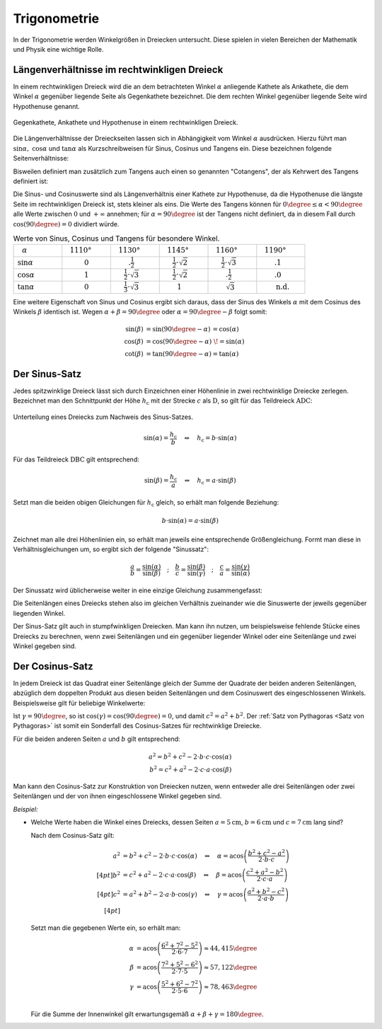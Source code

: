 .. index:: Trigonometrie
.. _Trigonometrie:

Trigonometrie
=============

In der Trigonometrie werden Winkelgrößen in Dreiecken untersucht. Diese spielen
in vielen Bereichen der Mathematik und Physik eine wichtige Rolle.


.. _Längenverhältnisse im rechtwinkligen Dreieck:

Längenverhältnisse im rechtwinkligen Dreieck
--------------------------------------------

In einem rechtwinkligen Dreieck wird die an dem betrachteten Winkel
:math:`\alpha` anliegende Kathete als Ankathete, die dem Winkel :math:`\alpha`
gegenüber liegende Seite als Gegenkathete bezeichnet. Die dem rechten Winkel
gegenüber liegende Seite wird Hypothenuse genannt.

.. figure:: ../../pics/geometrie/rechtwinkliges-dreieck.png
    :width: 60%
    :align: center
    :name: fig-rechtwinkliges-dreieck
    :alt:  fig-rechtwinkliges-dreieck

    Gegenkathete, Ankathete und Hypothenuse in einem rechtwinkligen Dreieck.

    .. only:: html

        :download:`SVG: Rechtwinkliges Dreieck
        <../../pics/geometrie/rechtwinkliges-dreieck.svg>`

.. index:: Sinus, Cosinus, Tangens, Cotangens

Die Längenverhältnisse der Dreieckseiten lassen sich in Abhängigkeit vom Winkel
:math:`\alpha` ausdrücken. Hierzu führt man :math:`\sin{\alpha},\; \cos{\alpha}`
und :math:`\tan{\alpha }` als Kurzschreibweisen für Sinus, Cosinus und Tangens
ein. Diese bezeichnen folgende Seitenverhältnisse:

.. math::
    :label: eqn-sinus

    \sin{\alpha } &= \frac{\text{Gegenkathete von } \alpha }{\text{Hypothenuse}
    }

.. math::
    :label: eqn-cosinus

    \cos{\alpha } &= \frac{\text{\phantom{geg}Ankathete von } \alpha
    }{\text{Hypothenuse} }

.. math::
    :label: eqn-tangens

    {\color{white}\ldots \qquad \,\, }\tan{\alpha } &= \frac{\text{Gegenkathete
    von } \alpha }{\text{\phantom{geg}Ankathete von } \alpha } =
    \frac{\sin{\alpha }}{\cos{\alpha }}

Bisweilen definiert man zusätzlich zum Tangens auch einen so genannten
"Cotangens", der als Kehrwert des Tangens definiert ist:

.. math::
    :label: eqn-cotangens

    {\color{white}\ldots \qquad \,\, }\cot{\alpha} =
    \frac{\text{\phantom{geg}Ankathete von } \alpha }{\text{Gegenkathete von }
    \alpha } = \frac{ \cos{\alpha} }{ \sin{\alpha} }

Die Sinus- und Cosinuswerte sind als Längenverhältnis einer Kathete zur
Hypothenuse, da die Hypothenuse die längste Seite im rechtwinkligen Dreieck ist,
stets kleiner als eins. Die Werte des Tangens können für :math:`0 \degree \le
\alpha < 90 \degree` alle Werte zwischen :math:`0` und :math:`+\infty`
annehmen; für :math:`\alpha = 90 \degree` ist der Tangens nicht definiert, da
in diesem Fall durch :math:`\cos{(90 \degree)} = 0` dividiert würde.

.. list-table:: Werte von Sinus, Cosinus und Tangens für besondere Winkel.
    :widths: 50 50 50 50 50 50
    :header-rows: 0

    * - :math:`{\color{white}1}\alpha`
      - :math:`{\color{white}\frac{1}{2}111}0°{\color{white}111}`
      - :math:`{\color{white}\frac{1}{2}11}30°{\color{white}111}`
      - :math:`{\color{white}\frac{1}{2}11}45°{\color{white}111}`
      - :math:`{\color{white}\frac{1}{2}11}60°{\color{white}111}`
      - :math:`{\color{white}\frac{1}{2}11}90°{\color{white}111}`
    * - :math:`\sin{\alpha }`
      - :math:`{\color{white}1111}0{\color{white}1111}`
      - :math:`{\color{white}111.}\frac{1}{2}{\color{white}1111}`
      - :math:`{\color{white}11}\frac{1}{2} \cdot \sqrt{2}`
      - :math:`{\color{white}11}\frac{1}{2} \cdot \sqrt{3}`
      - :math:`{\color{white}111.}1{\color{white}1111}`
    * - :math:`\cos{\alpha }`
      - :math:`{\color{white}1111}1{\color{white}1111}`
      - :math:`{\color{white}11}\frac{1}{2} \cdot \sqrt{3}`
      - :math:`{\color{white}11}\frac{1}{2} \cdot \sqrt{2}`
      - :math:`{\color{white}111.}\frac{1}{2}`
      - :math:`{\color{white}111.}0{\color{white}1111}`
    * - :math:`\tan{\alpha }`
      - :math:`{\color{white}1111}0{\color{white}1111}`
      - :math:`{\color{white}11}\frac{1}{3} \cdot \sqrt{3}`
      - :math:`{\color{white}111}1{\color{white}1111}`
      - :math:`{\color{white}111}\sqrt{3}`
      - :math:`{\color{white}111}\text{n.d.}`

Eine weitere Eigenschaft von Sinus und Cosinus ergibt sich daraus, dass der
Sinus des Winkels :math:`\alpha` mit dem Cosinus des Winkels :math:`\beta`
identisch ist. Wegen :math:`\alpha + \beta = 90 \degree` oder :math:`\alpha =
90 \degree - \beta` folgt somit:

.. math::

    \sin{(\beta)} &= \sin{(90 \degree - \alpha)}\, = \cos{(\alpha)} \\
    \cos{(\beta)} &= \cos{(90 \degree - \alpha)}\;\! = \sin{(\alpha)} \\
    \cot{(\beta)} &= \tan{(90 \degree - \alpha)} = \tan{(\alpha)}


.. index:: Sinus-Satz
.. _Sinus-Satz:

Der Sinus-Satz
--------------

Jedes spitzwinklige Dreieck lässt sich durch Einzeichnen einer Höhenlinie in
zwei rechtwinklige Dreiecke zerlegen. Bezeichnet man den Schnittpunkt der Höhe
:math:`h_{\mathrm{c}}` mit der Strecke :math:`c` als :math:`\mathrm{D}`, so gilt
für das Teildreieck :math:`\mathrm{ADC}`:

.. figure:: ../../pics/geometrie/dreieck-sinussatz.png
    :width: 40%
    :align: center
    :name: fig-sinussatz
    :alt:  fig-sinussatz

    Unterteilung eines Dreiecks zum Nachweis des Sinus-Satzes.

    .. only:: html

        :download:`SVG: Sinussatz
        <../../pics/geometrie/dreieck-sinussatz.svg>`

.. math::

    \sin{(\alpha)} = \frac{h_{\mathrm{c}}}{b} \quad \Leftrightarrow \quad h_{\mathrm{c}} = b \cdot
    \sin{(\alpha)}

Für das Teildreieck :math:`\mathrm{DBC}` gilt entsprechend:

.. math::

    \sin{(\beta)} = \frac{h_{\mathrm{c}}}{a} \quad \Leftrightarrow \quad h_{\mathrm{c}} = a \cdot
    \sin{(\beta)}

Setzt man die beiden obigen Gleichungen für :math:`h_{\mathrm{c}}` gleich, so erhält man folgende
Beziehung:

.. math::

    b \cdot \sin{(\alpha)} = a \cdot \sin{(\beta)}

Zeichnet man alle drei Höhenlinien ein, so erhält man jeweils eine entsprechende
Größengleichung. Formt man diese in Verhältnisgleichungen um, so ergibt sich der
folgende "Sinussatz":

.. math::

    \frac{a}{b} = \frac{\sin{(\alpha)}}{\sin{(\beta)}} \quad ; \quad
    \frac{b}{c} = \frac{\sin{(\beta)}}{\sin{(\gamma)}} \quad ; \quad
    \frac{c}{a} = \frac{\sin{(\gamma)}}{\sin{(\alpha)}}

Der Sinussatz wird üblicherweise weiter in eine einzige Gleichung
zusammengefasst:

.. math::
    :label: eqn-sinussatz

    \frac{a}{\sin{(\alpha)}} = \frac{b}{\sin{(\beta)}} = \frac{c}{\sin{(\gamma)}}

Die Seitenlängen eines Dreiecks stehen also im gleichen Verhältnis zueinander
wie die Sinuswerte der jeweils gegenüber liegenden Winkel.

Der Sinus-Satz gilt auch in stumpfwinkligen Dreiecken. Man kann ihn nutzen, um
beispielsweise fehlende Stücke eines Dreiecks zu berechnen, wenn zwei
Seitenlängen und ein gegenüber liegender Winkel oder eine Seitenlänge und
zwei Winkel gegeben sind.


.. index:: Cosinus-Satz
.. _Cosinus-Satz:

Der Cosinus-Satz
----------------

In jedem Dreieck ist das Quadrat einer Seitenlänge gleich der Summe der
Quadrate der beiden anderen Seitenlängen, abzüglich dem doppelten Produkt aus
diesen beiden Seitenlängen und dem Cosinuswert des eingeschlossenen Winkels.
Beispielsweise gilt für beliebige Winkelwerte:

.. math::
    :label: eqn-cosinussatz

    c^2 = a^2 + b^2 - 2 \cdot a \cdot b \cdot \cos{(\gamma)}

Ist :math:`\gamma = 90 \degree`, so ist  :math:`\cos{(\gamma)} = \cos{(90
\degree)} = 0`, und damit :math:`c^2 = a^2 + b^2`. Der :ref:`Satz von
Pythagoras <Satz von Pythagoras>` ist somit ein Sonderfall des Cosinus-Satzes
für rechtwinklige Dreiecke.

Für die beiden anderen Seiten :math:`a` und :math:`b` gilt entsprechend:

.. math::

    a^2 = b^2 + c^2 - 2 \cdot b \cdot c \cdot \cos{(\alpha)} \\
    b^2 = c^2 + a^2 - 2 \cdot c \cdot a \cdot \cos{(\beta)}

Man kann den Cosinus-Satz zur Konstruktion von Dreiecken nutzen, wenn entweder
alle drei Seitenlängen oder zwei Seitenlängen und der von ihnen eingeschlossene
Winkel gegeben sind.

*Beispiel:*

* Welche Werte haben die Winkel eines Dreiecks, dessen Seiten
  :math:`a=\unit[5]{cm}`, :math:`b=\unit[6]{cm}` und :math:`c=\unit[7]{cm}` lang
  sind?

  Nach dem Cosinus-Satz gilt:

  .. math::

    a^2 &= b^2 + c^2 - 2 \cdot b \cdot c \cdot \cos{(\alpha)} \quad
    \Leftrightarrow \quad \alpha = \text{acos}\left( \frac{b^2 + c^2 - a^2}{2
    \cdot b \cdot c}\right) \\[4pt]
    b^2 &= c^2 + a^2 - 2 \cdot c \cdot a \cdot \cos{(\beta)} \quad
    \Leftrightarrow \quad \beta = \text{acos}\left( \frac{c^2 + a^2 - b^2}{2
    \cdot c \cdot a}\right) \\[4pt]
    c^2 &= a^2 + b^2 - 2 \cdot a \cdot b \cdot \cos{(\gamma)} \quad
    \Leftrightarrow \quad \gamma = \text{acos}\left( \frac{a^2 + b^2 - c^2}{2
    \cdot a \cdot b}\right) \\[4pt]

  Setzt man die gegebenen Werte ein, so erhält man:

  .. math::

      \alpha &= \text{acos}\left( \frac{6^2 + 7^2 - 5^2}{2 \cdot 6 \cdot
      7}\right) \approx 44,415 \degree \\
      \beta &= \text{acos}\left( \frac{7^2 + 5^2 - 6^2}{2 \cdot 7 \cdot
      5}\right) \approx 57,122 \degree \\
      \gamma &= \text{acos}\left( \frac{5^2 + 6^2 - 7^2}{2 \cdot 5 \cdot
      6}\right) \approx 78,463 \degree \\

  Für die Summe der Innenwinkel gilt erwartungsgemäß :math:`\alpha + \beta +
  \gamma = 180 \degree`.


.. todo Projektionssatz, Flächensatz Sinom 602f.


